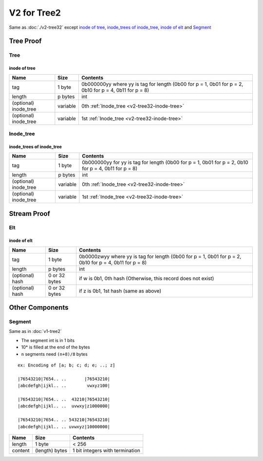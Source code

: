 V2 for Tree2
============

Same as :doc:`./v2-tree32`
except `inode of tree <#inode-of-tree>`__, `inode_trees of
inode_tree <#inode-trees-of-inode-tree>`__, `inode of
elt <#inode-of-elt>`__ and `Segment <#segment>`__

Tree Proof
----------

Tree
~~~~

inode of tree
^^^^^^^^^^^^^^^

+-----------------------+-----------------------+-------------------------+
| Name                  | Size                  | Contents                |
+=======================+=======================+=========================+
| tag                   | 1 byte                | 0b000000yy where yy     |
|                       |                       | is tag for length       |
|                       |                       | (0b00 for p = 1, 0b01   |
|                       |                       | for p = 2, 0b10 for p   |
|                       |                       | = 4, 0b11 for p = 8)    |
+-----------------------+-----------------------+-------------------------+
| length                | p bytes               | int                     |
+-----------------------+-----------------------+-------------------------+
| (optional) inode_tree | variable              | 0th :ref:`Inode_tree    |
|                       |                       | <v2-tree32-inode-tree>` |
+-----------------------+-----------------------+-------------------------+
| (optional) inode_tree | variable              | 1st :ref:`Inode_tree    |
|                       |                       | <v2-tree32-inode-tree>` |
+-----------------------+-----------------------+-------------------------+

Inode_tree
~~~~~~~~~~

inode_trees of inode_tree
^^^^^^^^^^^^^^^^^^^^^^^^^^^

+-----------------------+-----------------------+-------------------------+
| Name                  | Size                  | Contents                |
+=======================+=======================+=========================+
| tag                   | 1 byte                | 0b000000yy for yy is    |
|                       |                       | tag for length (0b00    |
|                       |                       | for p = 1, 0b01 for p   |
|                       |                       | = 2, 0b10 for p = 4,    |
|                       |                       | 0b11 for p = 8)         |
+-----------------------+-----------------------+-------------------------+
| length                | p bytes               | int                     |
+-----------------------+-----------------------+-------------------------+
| (optional) inode_tree | variable              | 0th  :ref:`Inode_tree   |
|                       |                       | <v2-tree32-inode-tree>` |
+-----------------------+-----------------------+-------------------------+
| (optional) inode_tree | variable              | 1st :ref:`Inode_tree    |
|                       |                       | <v2-tree32-inode-tree>` |
+-----------------------+-----------------------+-------------------------+

Stream Proof
------------

Elt
~~~

inode of elt
^^^^^^^^^^^^^^

+-----------------------+-----------------------+-----------------------+
| Name                  | Size                  | Contents              |
+=======================+=======================+=======================+
| tag                   | 1 byte                | 0b0000zwyy where yy   |
|                       |                       | is tag for length     |
|                       |                       | (0b00 for p = 1, 0b01 |
|                       |                       | for p = 2, 0b10 for p |
|                       |                       | = 4, 0b11 for p = 8)  |
+-----------------------+-----------------------+-----------------------+
| length                | p bytes               | int                   |
+-----------------------+-----------------------+-----------------------+
| (optional) hash       | 0 or 32 bytes         | if w is 0b1, 0th hash |
|                       |                       | (Otherwise, this      |
|                       |                       | record does not       |
|                       |                       | exist)                |
+-----------------------+-----------------------+-----------------------+
| (optional) hash       | 0 or 32 bytes         | if z is 0b1, 1st hash |
|                       |                       | (same as above)       |
+-----------------------+-----------------------+-----------------------+

Other Components
----------------

Segment
~~~~~~~~~

Same as in :doc:`v1-tree2`

* The segment int is in 1 bits
* 10\* is filled at the end of the bytes
* ``n`` segments need ``(n+8)/8`` bytes

::

   ex: Encoding of [a; b; c; d; e; ..; z]

   |76543210|7654.. ..       |76543210|
   |abcdefgh|ijkl.. ..        vwxyz100|

   |76543210|7654.. ..  43210|76543210|
   |abcdefgh|ijkl.. ..  uvwxy|z1000000|

   |76543210|7654.. .. 543210|76543210|
   |abcdefgh|ijkl.. .. uvwxyz|10000000|

======= ============== ===============================
Name    Size           Contents
======= ============== ===============================
length  1 byte         < 256
content (length) bytes 1 bit integers with termination
======= ============== ===============================
